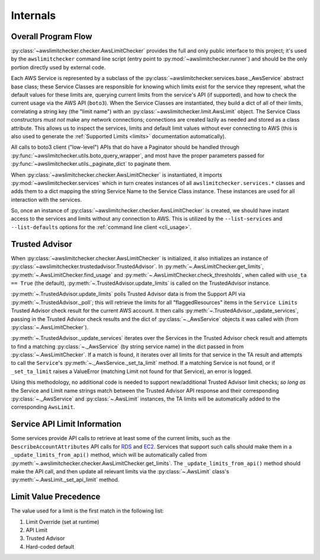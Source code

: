 .. _internals:

Internals
==========


.. _internals.overall_flow:

Overall Program Flow
---------------------

:py:class:`~awslimitchecker.checker.AwsLimitChecker` provides the full and only public interface to this
project; it's used by the ``awslimitchecker`` command line script (entry point to :py:mod:`~awslimitchecker.runner`)
and should be the only portion directly used by external code.

Each AWS Service is represented by a subclass of the :py:class:`~awslimitchecker.services.base._AwsService` abstract base
class; these Service Classes are responsible for knowing which limits exist for the service they represent, what the
default values for these limits are, querying current limits from the service's API (if supported),
and how to check the current usage via the AWS API (``boto3``). When the
Service Classes are instantiated, they build a dict of all of their limits, correlating a string key (the "limit name")
with an :py:class:`~awslimitchecker.limit.AwsLimit` object. The Service Class constructors *must not* make any network
connections; connections are created lazily as needed and stored as a class attribute. This allows us to inspect the
services, limits and default limit values without ever connecting to AWS (this is also used to generate the
:ref:`Supported Limits <limits>` documentation automatically).

All calls to boto3 client ("low-level") APIs that do
have a Paginator should be handled through
:py:func:`~awslimitchecker.utils.boto_query_wrapper`, and most have the proper
parameters passed for :py:func:`~awslimitchecker.utils._paginate_dict` to
paginate them.

When :py:class:`~awslimitchecker.checker.AwsLimitChecker` is instantiated, it imports :py:mod:`~awslimitchecker.services`
which in turn creates instances of all ``awslimitchecker.services.*`` classes and adds them to a dict mapping the
string Service Name to the Service Class instance. These instances are used for all interaction with the services.

So, once an instance of :py:class:`~awslimitchecker.checker.AwsLimitChecker` is created, we should have instant access
to the services and limits without any connection to AWS. This is utilized by the ``--list-services`` and
``--list-defaults`` options for the :ref:`command line client <cli_usage>`.

.. _internals.trusted_advisor:

Trusted Advisor
-----------------

When :py:class:`~awslimitchecker.checker.AwsLimitChecker` is initialized, it also initializes an instance of
:py:class:`~awslimitchecker.trustedadvisor.TrustedAdvisor`. In :py:meth:`~.AwsLimitChecker.get_limits`,
:py:meth:`~.AwsLimitChecker.find_usage` and :py:meth:`~.AwsLimitChecker.check_thresholds`, when called with
``use_ta == True`` (the default), :py:meth:`~.TrustedAdvisor.update_limits` is called on the TrustedAdvisor
instance.

:py:meth:`~.TrustedAdvisor.update_limits` polls Trusted Advisor data is from the Support API via
:py:meth:`~.TrustedAdvisor._poll`; this will retrieve the limits for all "flaggedResources" items in the
``Service Limits`` Trusted Advisor check result for the current AWS account. It then calls
:py:meth:`~.TrustedAdvisor._update_services`, passing in the Trusted Advisor check results and the
dict of :py:class:`~._AwsService` objects it was called with (from :py:class:`~.AwsLimitChecker`).

:py:meth:`~.TrustedAdvisor._update_services` iterates over the Services in the Trusted Advisor check result
and attempts to find a matching :py:class:`~._AwsService` (by string service name) in the dict passed
in from :py:class:`~.AwsLimitChecker`. If a match is found, it iterates over all limits for that service
in the TA result and attempts to call the ``Service``'s :py:meth:`~._AwsService._set_ta_limit` method.
If a matching Service is not found, or if ``_set_ta_limit`` raises a ValueError (matching Limit not found
for that Service), an error is logged.

Using this methodology, no additional code is needed to support new/additional Trusted Advisor limit checks;
*so long as* the Service and Limit name strings match between the Trusted Advisor API response and their
corresponding :py:class:`~._AwsService` and :py:class:`~.AwsLimit` instances, the TA limits will be automatically
added to the corresponding ``AwsLimit``.

Service API Limit Information
-----------------------------

Some services provide API calls to retrieve at least some of the current limits, such as the ``DescribeAccountAttributes``
API calls for `RDS <http://docs.aws.amazon.com/AmazonRDS/latest/APIReference/API_DescribeAccountAttributes.html>`_
and `EC2 <http://docs.aws.amazon.com/AWSEC2/latest/APIReference/API_DescribeAccountAttributes.html>`_. Services that
support such calls should make them in a ``_update_limits_from_api()`` method, which will be automatically called from
:py:meth:`~.awslimitchecker.checker.AwsLimitChecker.get_limits`. The ``_update_limits_from_api()`` method should make the API call, and then
update all relevant limits via the :py:class:`~.AwsLimit` class's :py:meth:`~.AwsLimit._set_api_limit` method.

Limit Value Precedence
----------------------

The value used for a limit is the first match in the following list:

1. Limit Override (set at runtime)
2. API Limit
3. Trusted Advisor
4. Hard-coded default
